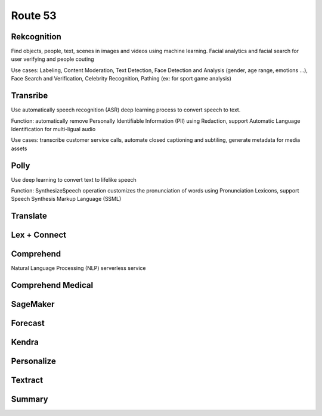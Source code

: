 Route 53
===================================

Rekcognition
------------------------------------------------------------------------

Find objects, people, text, scenes in images and videos using machine learning. Facial analytics and facial search for user verifying and people couting

Use cases: Labeling, Content Moderation, Text Detection, Face Detection and Analysis (gender, age range, emotions ...), Face Search and Verification, Celebrity Recognition, Pathing (ex: for sport game analysis)

Transribe
------------------------------------------------------------------------

Use automatically speech recognition (ASR) deep learning process to convert speech to text.

Function: automatically remove Personally Identifiable Information (PII) using Redaction, support Automatic Language Identification for multi-ligual audio

Use cases: transcribe customer service calls, automate closed captioning and subtiling, generate metadata for media assets

Polly
------------------------------------------------------------------------

Use deep learning to convert text to lifelike speech

Function: SynthesizeSpeech operation customizes the pronunciation of words using Pronunciation Lexicons, support Speech Synthesis Markup Language (SSML)

Translate
------------------------------------------------------------------------

Lex + Connect
------------------------------------------------------------------------

.. image:: images/lex-connect.png

Comprehend
------------------------------------------------------------------------

Natural Language Processing (NLP) serverless service

Comprehend Medical
------------------------------------------------------------------------

SageMaker
------------------------------------------------------------------------

Forecast
------------------------------------------------------------------------

Kendra
------------------------------------------------------------------------

Personalize
------------------------------------------------------------------------

Textract
------------------------------------------------------------------------

Summary
------------------------------------------------------------------------

